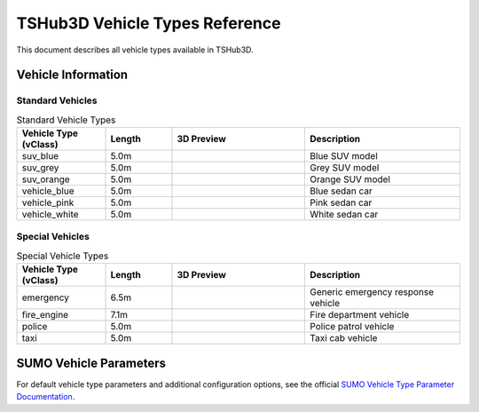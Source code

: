 TSHub3D Vehicle Types Reference
=====================================

This document describes all vehicle types available in TSHub3D.

Vehicle Information
-------------------

Standard Vehicles
~~~~~~~~~~~~~~~~~

.. list-table:: Standard Vehicle Types
   :header-rows: 1
   :widths: 20 15 30 35
   :class: longtable

   * - Vehicle Type (vClass)
     - Length
     - 3D Preview
     - Description
   * - suv_blue
     - 5.0m
     - .. image:: ../../../_static/tshub3d_sensors/vehicle_types/suv_blue.png
          :width: 50%
          :alt: Blue SUV preview
     - Blue SUV model
   * - suv_grey
     - 5.0m
     - .. image:: ../../../_static/tshub3d_sensors/vehicle_types/suv_grey.png
          :width: 50%
          :alt: Grey SUV preview
     - Grey SUV model
   * - suv_orange
     - 5.0m
     - .. image:: ../../../_static/tshub3d_sensors/vehicle_types/suv_orange.png
          :width: 50%
          :alt: Orange SUV preview
     - Orange SUV model
   * - vehicle_blue
     - 5.0m
     - .. image:: ../../../_static/tshub3d_sensors/vehicle_types/vehicle_blue.png
          :width: 50%
          :alt: Blue sedan preview
     - Blue sedan car
   * - vehicle_pink
     - 5.0m
     - .. image:: ../../../_static/tshub3d_sensors/vehicle_types/vehicle_pink.png
          :width: 50%
          :alt: Pink sedan preview
     - Pink sedan car
   * - vehicle_white
     - 5.0m
     - .. image:: ../../../_static/tshub3d_sensors/vehicle_types/vehicle_white.png
          :width: 50%
          :alt: White sedan preview
     - White sedan car

Special Vehicles
~~~~~~~~~~~~~~~~

.. list-table:: Special Vehicle Types
   :header-rows: 1
   :widths: 20 15 30 35
   :class: longtable

   * - Vehicle Type (vClass)
     - Length
     - 3D Preview
     - Description
   * - emergency
     - 6.5m
     - .. image:: ../../../_static/tshub3d_sensors/vehicle_types/emergency.png
          :width: 50%
          :alt: Emergency vehicle preview
     - Generic emergency response vehicle
   * - fire_engine
     - 7.1m
     - .. image:: ../../../_static/tshub3d_sensors/vehicle_types/fire_engine.png
          :width: 50%
          :alt: Fire engine preview
     - Fire department vehicle
   * - police
     - 5.0m
     - .. image:: ../../../_static/tshub3d_sensors/vehicle_types/police.png
          :width: 50%
          :alt: Police car preview
     - Police patrol vehicle
   * - taxi
     - 5.0m
     - .. image:: ../../../_static/tshub3d_sensors/vehicle_types/taxi.png
          :width: 50%
          :alt: Taxi preview
     - Taxi cab vehicle

SUMO Vehicle Parameters
-----------------------

For default vehicle type parameters and additional configuration options, see the official `SUMO Vehicle Type Parameter Documentation <https://sumo.dlr.de/docs/Vehicle_Type_Parameter_Defaults.html>`_.